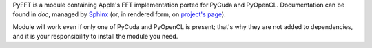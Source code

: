 PyFFT is a module containing Apple's FFT implementation ported for PyCuda and PyOpenCL.
Documentation can be found in `doc`, managed by `Sphinx <http://sphinx.pocoo.org>`_
(or, in rendered form, on `project's page <http://packages.python.org/pyfft>`_).

Module will work even if only one of PyCuda and PyOpenCL is present; that's why they are not
added to dependencies, and it is your responsibility to install the module you need.
